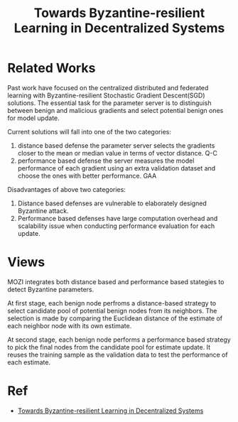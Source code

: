 :PROPERTIES:
:ID:       C07EF151-096C-4222-A7D0-A13056764218
:END:
#+title: Towards Byzantine-resilient Learning in Decentralized Systems
#+filetags: :decentralized:ml:byzantine_resilient:Users:wangfangyuan:Documents:roam:org_roam:

* Related Works
Past work have focused on the centralized distributed and federated learning with
Byzantine-resilient Stochastic Gradient Descent(SGD) solutions.
The essential task for the parameter server is to distinguish between benign and
malicious gradients and select potential benign ones for model update.

Current solutions will fall into one of the two categories:
1. distance based defense
   the parameter server selects the gradients closer to the mean or median value in
   terms of vector distance. Q-C
2. performance based defense
   the server measures the model performance of each gradient using an extra
   validation dataset and choose the ones with better performance. GAA

Disadvantages of above two categories:
1. Distance based defenses are vulnerable to elaborately designed Byzantine attack.
2. Performance based defenses have large computation overhead and scalability issue
   when conducting performance evaluation for each update.

* Views
MOZI integrates both distance based and performance based stategies to detect Byzantine
parameters.

At first stage, each benign node perfroms a distance-based strategy to select candidate
pool of potential benign nodes from its neighbors. The selection is made by comparing
the Euclidean distance of the estimate of each neighbor node with its own estimate.

At second stage, each benign node performs a performance based strategy to pick the final
nodes from the candidate pool for estimate update. It reuses the training sample as the
validation data to test the performance of each estimate.

* Ref
- [[ebib:guoByzantineresilientLearningDecentralized2020][Towards Byzantine-resilient Learning in Decentralized Systems]]
